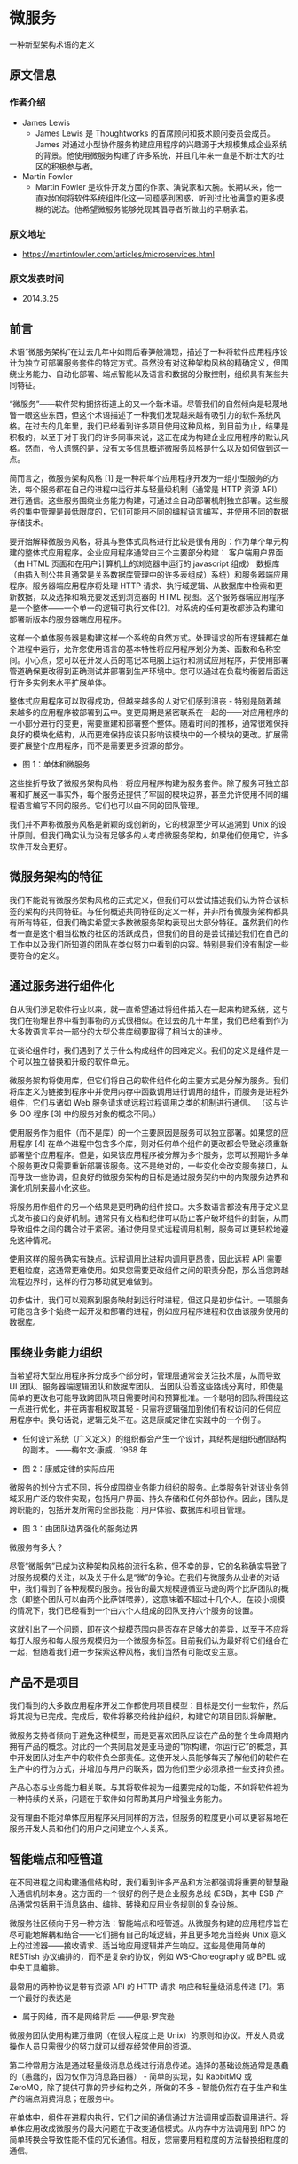 




* 微服务
 一种新型架构术语的定义
**  原文信息
*** 作者介绍
- James Lewis
  - James Lewis 是 Thoughtworks 的首席顾问和技术顾问委员会成员。 James 对通过小型协作服务构建应用程序的兴趣源于大规模集成企业系统的背景。他使用微服务构建了许多系统，并且几年来一直是不断壮大的社区的积极参与者。
- Martin Fowler
  - Martin Fowler 是软件开发方面的作家、演说家和大腕。长期以来，他一直对如何将软件系统组件化这一问题感到困惑，听到过比他满意的更多模糊的说法。他希望微服务能够兑现其倡导者所做出的早期承诺。
*** 原文地址
- [[https://martinfowler.com/articles/microservices.html]]
*** 原文发表时间
- 2014.3.25
** 前言
术语“微服务架构”在过去几年中如雨后春笋般涌现，描述了一种将软件应用程序设计为独立可部署服务套件的特定方式。虽然没有对这种架构风格的精确定义，但围绕业务能力、自动化部署、端点智能以及语言和数据的分散控制，组织具有某些共同特征。

“微服务”——软件架构拥挤街道上的又一个新术语。尽管我们的自然倾向是轻蔑地瞥一眼这些东西，但这个术语描述了一种我们发现越来越有吸引力的软件系统风格。在过去的几年里，我们已经看到许多项目使用这种风格，到目前为止，结果是积极的，以至于对于我们的许多同事来说，这正在成为构建企业应用程序的默认风格。然而，令人遗憾的是，没有太多信息概述微服务风格是什么以及如何做到这一点。

简而言之，微服务架构风格 [1] 是一种将单个应用程序开发为一组小型服务的方法，每个服务都在自己的进程中运行并与轻量级机制（通常是 HTTP 资源 API）进行通信。这些服务围绕业务能力构建，可通过全自动部署机制独立部署。这些服务的集中管理是最低限度的，它们可能用不同的编程语言编写，并使用不同的数据存储技术。

要开始解释微服务风格，将其与整体式风格进行比较是很有用的：作为单个单元构建的整体式应用程序。企业应用程序通常由三个主要部分构建： 客户端用户界面（由 HTML 页面和在用户计算机上的浏览器中运行的 javascript 组成） 数据库（由插入到公共且通常是关系数据库管理中的许多表组成）系统）和服务器端应用程序。服务器端应用程序将处理 HTTP 请求、执行域逻辑、从数据库中检索和更新数据，以及选择和填充要发送到浏览器的 HTML 视图。这个服务器端应用程序是一个整体——一个单一的逻辑可执行文件[2]。对系统的任何更改都涉及构建和部署新版本的服务器端应用程序。

这样一个单体服务器是构建这样一个系统的自然方式。处理请求的所有逻辑都在单个进程中运行，允许您使用语言的基本特性将应用程序划分为类、函数和名称空间。小心点，您可以在开发人员的笔记本电脑上运行和测试应用程序，并使用部署管道确保更改得到正确测试并部署到生产环境中。您可以通过在负载均衡器后面运行许多实例来水平扩展单体。

整体式应用程序可以取得成功，但越来越多的人对它们感到沮丧 - 特别是随着越来越多的应用程序被部署到云中。变更周期是紧密联系在一起的——对应用程序的一小部分进行的变更，需要重建和部署整个整体。随着时间的推移，通常很难保持良好的模块化结构，从而更难保持应该只影响该模块中的一个模块的更改。扩展需要扩展整个应用程序，而不是需要更多资源的部分。

[[/home/auto/org/bi_she/y1.png]]
- 图 1：单体和微服务


这些挫折导致了微服务架构风格：将应用程序构建为服务套件。除了服务可独立部署和扩展这一事实外，每个服务还提供了牢固的模块边界，甚至允许使用不同的编程语言编写不同的服务。它们也可以由不同的团队管理。

我们并不声称微服务风格是新颖的或创新的，它的根源至少可以追溯到 Unix 的设计原则。但我们确实认为没有足够多的人考虑微服务架构，如果他们使用它，许多软件开发会更好。

** 微服务架构的特征
我们不能说有微服务架构风格的正式定义，但我们可以尝试描述我们认为符合该标签的架构的共同特征。与任何概述共同特征的定义一样，并非所有微服务架构都具有所有特征，但我们确实希望大多数微服务架构表现出大部分特征。虽然我们的作者一直是这个相当松散的社区的活跃成员，但我们的目的是尝试描述我们在自己的工作中以及我们所知道的团队在类似努力中看到的内容。特别是我们没有制定一些要符合的定义。

** 通过服务进行组件化
自从我们涉足软件行业以来，就一直希望通过将组件插入在一起来构建系统，这与我们在物理世界中看到事物的方式很相似。在过去的几十年里，我们已经看到作为大多数语言平台一部分的大型公共库纲要取得了相当大的进步。

在谈论组件时，我们遇到了关于什么构成组件的困难定义。我们的定义是组件是一个可以独立替换和升级的软件单元。

微服务架构将使用库，但它们将自己的软件组件化的主要方式是分解为服务。我们将库定义为链接到程序中并使用内存中函数调用进行调用的组件，而服务是进程外组件，它们与诸如 Web 服务请求或远程过程调用之类的机制进行通信。 （这与许多 OO 程序 [3] 中的服务对象的概念不同。）

使用服务作为组件（而不是库）的一个主要原因是服务可以独立部署。如果您的应用程序 [4] 在单个进程中包含多个库，则对任何单个组件的更改都会导致必须重新部署整个应用程序。但是，如果该应用程序被分解为多个服务，您可以预期许多单个服务更改只需要重新部署该服务。这不是绝对的，一些变化会改变服务接口，从而导致一些协调，但良好的微服务架构的目标是通过服务契约中的内聚服务边界和演化机制来最小化这些。

将服务用作组件的另一个结果是更明确的组件接口。大多数语言都没有用于定义显式发布接口的良好机制。通常只有文档和纪律可以防止客户破坏组件的封装，从而导致组件之间的耦合过于紧密。通过使用显式远程调用机制，服务可以更轻松地避免这种情况。

使用这样的服务确实有缺点。远程调用比进程内调用更昂贵，因此远程 API 需要更粗粒度，这通常更难使用。如果您需要更改组件之间的职责分配，那么当您跨越流程边界时，这样的行为移动就更难做到。

初步估计，我们可以观察到服务映射到运行时进程，但这只是初步估计。一项服务可能包含多个始终一起开发和部署的进程，例如应用程序进程和仅由该服务使用的数据库。
** 围绕业务能力组织
当希望将大型应用程序拆分成多个部分时，管理层通常会关注技术层，从而导致 UI 团队、服务器端逻辑团队和数据库团队。当团队沿着这些路线分离时，即使是简单的更改也可能导致跨团队项目需要时间和预算批准。一个聪明的团队将围绕这一点进行优化，并在两害相权取其轻 - 只需将逻辑强加到他们有权访问的任何应用程序中。换句话说，逻辑无处不在。这是康威定律在实践中的一个例子。

- 任何设计系统（广义定义）的组织都会产生一个设计，其结构是组织通信结构的副本。 ——梅尔文·康威，1968 年

[[/home/auto/org/bi_she/y2.png]]
- 图 2：康威定律的实际应用

微服务的划分方式不同，拆分成围绕业务能力组织的服务。此类服务针对该业务领域采用广泛的软件实现，包括用户界面、持久存储和任何外部协作。因此，团队是跨职能的，包括开发所需的全部技能：用户体验、数据库和项目管理。

[[/home/auto/org/bi_she/y3.png]]
- 图 3：由团队边界强化的服务边界
****  微服务有多大？
尽管“微服务”已成为这种架构风格的流行名称，但不幸的是，它的名称确实导致了对服务规模的关注，以及关于什么是“微”的争论。在我们与微服务从业者的对话中，我们看到了各种规模的服务。报告的最大规模遵循亚马逊的两个比萨团队的概念（即整个团队可以由两个比萨饼喂养），这意味着不超过十几个人。在较小规模的情况下，我们已经看到一个由六个人组成的团队支持六个服务的设置。

这就引出了一个问题，即在这个规模范围内是否存在足够大的差异，以至于不应将每打人服务和每人服务规模归为一个微服务标签。目前我们认为最好将它们组合在一起，但随着我们进一步探索这种风格，我们当然有可能改变主意。

** 产品不是项目
我们看到的大多数应用程序开发工作都使用项目模型：目标是交付一些软件，然后将其视为已完成。完成后，软件将移交给维护组织，构建它的项目团队将解散。

微服务支持者倾向于避免这种模型，而是更喜欢团队应该在产品的整个生命周期内拥有产品的概念。对此的一个共同启发是亚马逊的“你构建，你运行它”的概念，其中开发团队对生产中的软件负全部责任。这使开发人员能够每天了解他们的软件在生产中的行为方式，并增加与用户的联系，因为他们至少必须承担一些支持负担。

产品心态与业务能力相关联。与其将软件视为一组要完成的功能，不如将软件视为一种持续的关系，问题在于软件如何帮助其用户增强业务能力。

没有理由不能对单体应用程序采用同样的方法，但服务的粒度更小可以更容易地在服务开发人员和他们的用户之间建立个人关系。

** 智能端点和哑管道
在不同进程之间构建通信结构时，我们看到许多产品和方法都强调将重要的智慧融入通信机制本身。这方面的一个很好的例子是企业服务总线 (ESB)，其中 ESB 产品通常包括用于消息路由、编排、转换和应用业务规则的复杂设施。

微服务社区倾向于另一种方法：智能端点和哑管道。从微服务构建的应用程序旨在尽可能地解耦和结合——它们拥有自己的域逻辑，并且更多地充当经典 Unix 意义上的过滤器——接收请求、适当地应用逻辑并产生响应。这些是使用简单的 RESTish 协议编排的，而不是复杂的协议，例如 WS-Choreography 或 BPEL 或中央工具编排。

最常用的两种协议是带有资源 API 的 HTTP 请求-响应和轻量级消息传递 [7]。第一个最好的表达是
- 属于网络，而不是网络背后 ——伊恩·罗宾逊

微服务团队使用构建万维网（在很大程度上是 Unix）的原则和协议。开发人员或操作人员只需很少的努力就可以缓存经常使用的资源。

第二种常用方法是通过轻量级消息总线进行消息传递。选择的基础设施通常是愚蠢的（愚蠢的，因为仅作为消息路由器） - 简单的实现，如 RabbitMQ 或 ZeroMQ，除了提供可靠的异步结构之外，所做的不多 - 智能仍然存在于生产和生产的端点消费消息；在服务中。

在单体中，组件在进程内执行，它们之间的通信通过方法调用或函数调用进行。将单体应用改成微服务的最大问题在于改变通信模式。从内存中方法调用到 RPC 的简单转换会导致性能不佳的冗长通信。相反，您需要用粗粒度的方法替换细粒度的通信。
** 去中心化治理
集中治理的后果之一是倾向于在单一技术平台上进行标准化。经验表明，这种方法是有局限性的——不是每个问题都是钉子，也不是每个解决方案都是锤子。我们更喜欢使用正确的工具来完成工作，虽然单体应用程序可以在一定程度上利用不同的语言，但这并不常见。

将单体的组件拆分为服务，我们在构建每个组件时都可以选择。您想使用 Node.js 建立一个简单的报告页面吗？大胆试试吧。用于特别粗糙的近实时组件的 C++？美好的。您想要交换一种更适合一个组件读取行为的不同风格的数据库吗？我们拥有重建他的技术。

当然，仅仅因为你可以做某事，并不意味着你应该做——但以这种方式对你的系统进行分区意味着你有选择权。

构建微服务的团队也更喜欢采用不同的标准方法。与其使用写在纸上某处的一组已定义标准，他们更喜欢生产有用工具的想法，其他开发人员可以使用这些工具来解决与他们面临的类似问题。这些工具通常是从实施中收获的，并与更广泛的群体共享，有时但不完全使用内部开源模型。现在 git 和 github 已经成为事实上的首选版本控制系统，开源实践在内部变得越来越普遍。

Netflix 是遵循这一理念的组织的一个很好的例子。将有用的，最重要的是，作为库共享经过实战检验的代码鼓励其他开发人员以类似的方式解决类似的问题，但如果需要，则可以选择不同的方法。共享库倾向于关注数据存储、进程间通信以及我们在下面进一步讨论的基础设施自动化等常见问题。

对于微服务社区，开销特别没有吸引力。这并不是说社区不重视服务合同。恰恰相反，因为它们往往更多。只是他们正在寻找管理这些合同的不同方式。 Tolerant Reader 和 Consumer-Driven Contracts 等模式通常应用于微服务。这些帮助服务合同独立发展。执行消费者驱动的合同作为构建的一部分可以增加信心，并提供有关您的服务是否正常运行的快速反馈。事实上，我们知道澳大利亚的一个团队通过消费者驱动的合同来推动新服务的构建。他们使用允许他们定义服务契约的简单工具。在为新服务编写代码之前，这成为自动构建的一部分。然后仅在满足合同的情况下构建服务——这是一种在构建新软件时避免“YAGNI”[8] 困境的优雅方法。这些技术和围绕它们发展起来的工具通过减少服务之间的时间耦合来限制对中央合同管理的需求。

也许去中心化治理的最高点是亚马逊推广的构建/运行精神。团队负责他们构建的软件的所有方面，包括 24/7 全天候运行软件。这种级别的责任下放绝对不是常态，但我们确实看到越来越多的公司将责任推给开发团队。 Netflix 是另一个采用这种精神的组织[10]。每晚凌晨 3 点被寻呼机叫醒无疑是编写代码时关注质量的强大动力。这些想法与传统的中心化治理模式相去甚远。

*** 多种语言，多种选择
JVM 作为一个平台的发展只是在一个通用平台中混合语言的最新例子。几十年来，通常的做法是使用更高级别的语言来利用更高级别的抽象。正如深入研究并在较低级别编写对性能敏感的代码一样。然而，许多单体不需要这种级别的性能优化，DSL 和更高级别的抽象也不需要（令我们沮丧的是）。相反，单体通常是单一语言，并且倾向于限制使用的技术数量 [9]。
*** 久经考验的标准和强制执行的标准
微服务团队倾向于避开企业架构团队制定的那种严格执行的标准，但会乐于使用甚至传播开放标准（如 HTTP、ATOM 和其他微格式）的使用，这有点矛盾。

关键区别在于标准的制定方式和执行方式。由 IETF 等团体管理的标准只有在更广泛的世界中有多个实时实施并且通常来自成功的开源项目时才会成为标准。

这些标准与企业界中的许多标准截然不同，这些标准通常是由最近很少有编程经验或受供应商过度影响的团体开发的。
** 分散的数据管理
数据管理的分散化以多种不同的方式呈现。在最抽象的层面上，这意味着世界的概念模型会因系统而异。这是跨大型企业集成时的常见问题，客户的销售视图与支持视图不同。一些在销售视图中称为客户的东西可能根本不会出现在支持视图中。那些这样做的可能具有不同的属性和（更糟糕的）具有细微不同语义的共同属性。

此问题在应用程序之间很常见，但也可能发生在应用程序内部，尤其是当该应用程序被划分为单独的组件时。一个有用的思考方式是限界上下文的领域驱动设计概念。 DDD 将一个复杂的领域划分为多个有界上下文，并映射出它们之间的关系。此过程对整体架构和微服务架构都很有用，但服务和上下文边界之间存在自然关联，有助于澄清，并且正如我们在业务功能部分中描述的那样，加强了分离。

除了分散有关概念模型的决策外，微服务还分散了数据存储决策。虽然整体应用程序更喜欢单一逻辑数据库来存储持久数据，但企业通常更喜欢跨一系列应用程序的单一数据库——其中许多决策是由供应商围绕许可的商业模型驱动的。微服务更喜欢让每个服务管理自己的数据库，可以是同一数据库技术的不同实例，也可以是完全不同的数据库系统——一种称为 Polyglot Persistence 的方法。您可以在整体中使用多语言持久性，但它在微服务中出现得更频繁。

[[/home/auto/org/bi_she/y4.png]]
- 图 4 ： 单数据源 多数据源

跨微服务分散数据责任对管理更新有影响。处理更新的常用方法是使用事务来保证更新多个资源时的一致性。这种方法通常在单体应用中使用。

使用这样的事务有助于一致性，但会强加显着的时间耦合，这在多个服务之间是有问题的。众所周知，分布式事务难以实现，因此微服务架构强调服务之间的无事务协调，并明确认识到一致性可能只是最终一致性，问题通过补偿操作来处理。

选择以这种方式管理不一致对许多开发团队来说是一个新的挑战，但它通常与业务实践相匹配。企业通常会处理一定程度的不一致，以便快速响应需求，同时采用某种逆向流程来处理错误。只要纠正错误的成本低于在更高一致性下失去业务的成本，这种权衡是值得的。

** 基础设施自动化
基础设施自动化技术在过去几年中发生了巨大的变化——云的发展，尤其是 AWS 的发展降低了构建、部署和运行微服务的操作复杂性。

许多使用微服务构建的产品或系统都是由在持续交付及其前身持续集成方面具有丰富经验的团队构建的。以这种方式构建软件的团队广泛使用了基础设施自动化技术。这在下面显示的构建管道中进行了说明。

[[/home/auto/org/bi_she/y5.png]]
- 图 5：基本构建管道

由于这不是一篇关于持续交付的文章，我们将在这里提醒大家注意几个关键特性。我们希望尽可能多地确信我们的软件正在运行，因此我们运行了大量的自动化测试。将工作软件“提升”到管道意味着我们可以自动部署到每个新环境。

将非常愉快地在这些环境中构建、测试和推送单体应用程序。事实证明，一旦您投资于自动化单体应用的生产路径，那么部署更多应用程序似乎就不再那么可怕了。请记住，CD 的目标之一是让部署变得乏味，因此无论是一个还是三个应用程序，只要它仍然乏味就没有关系[11]。

我们看到团队使用广泛的基础设施自动化的另一个领域是在生产中管理微服务。与我们上面的断言相反，只要部署很无聊，单体和微服务之间就没有太大区别，两者的操作环境可能截然不同。

[[/home/auto/org/bi_she/y6.png]]
- 图 6：模块部署通常不同

** 失败设计
将服务用作组件的结果是，应用程序需要设计为能够容忍服务失败。由于供应商不可用，任何服务调用都可能失败，客户必须尽可能优雅地对此做出响应。与单片设计相比，这是一个缺点，因为它引入了额外的复杂性来处理它。结果是微服务团队不断反思服务故障如何影响用户体验。 Netflix 的 Simian Army 在工作日期间引发服务甚至数据中心的故障，以测试应用程序的弹性和监控。


这种生产中的自动化测试足以让大多数运营团队在下班前通常会感到不寒而栗。这并不是说单一的架构风格不能进行复杂的监控设置——它只是在我们的经验中不太常见。

由于服务随时可能失败，因此能够快速检测到故障并在可能的情况下自动恢复服务非常重要。微服务应用程序非常重视应用程序的实时监控，检查架构元素（数据库每秒收到多少请求）和业务相关指标（例如每分钟收到多少订单）。语义监控可以提供出现问题的早期预警系统，触发开发团队跟进和调查。

这对于微服务架构尤为重要，因为微服务对编排和事件协作的偏好会导致紧急行为。虽然许多权威人士称赞意外出现的价值，但事实是，突发行为有时可能是一件坏事。监控对于快速发现不良的紧急行为至关重要，以便可以修复它。

Monoliths 可以构建得像微服务一样透明——事实上，它们应该如此。不同之处在于，您绝对需要知道在不同进程中运行的服务何时断开连接。对于同一流程中的库，这种透明度不太可能有用。

微服务团队希望看到针对每个单独服务的复杂监控和日志记录设置，例如显示上/下状态的仪表板以及各种操作和业务相关指标。有关断路器状态、当前吞吐量和延迟的详细信息是我们在野外经常遇到的其他示例。

** 进化设计
微服务从业者通常具有进化设计背景，并将服务分解视为一种进一步的工具，使应用程序开发人员能够在不减慢更改速度的情况下控制其应用程序中的更改。变更控制并不一定意味着减少变更——只要有正确的态度和工具，您就可以对软件进行频繁、快速且控制良好的变更。

每当您尝试将软件系统分解成组件时，您都会面临如何划分各个部分的决定 - 我们决定将应用程序分割的原则是什么？组件的关键属性是独立替换和可升级性的概念[12]——这意味着我们寻找可以想象重写组件而不影响其协作者的点。事实上，许多微服务团队通过明确期望许多服务被废弃而不是在长期内发展来更进一步。

卫报网站是应用程序的一个很好的例子，它被设计和构建为一个整体，但一直在向微服务方向发展。单体仍然是网站的核心，但他们更喜欢通过构建使用单体 API 的微服务来添加新功能。这种方法对于本质上是临时的功能特别方便，例如处理体育赛事的专门页面。网站的这一部分可以使用快速开发语言快速组合在一起，并在活动结束后删除。我们在一家金融机构看到了类似的方法，在这些机构中，为市场机会添加新服务并在几个月甚至几周后丢弃。

这种对可替换性的强调是模块化设计更普遍原则的一个特例，即通过变化模式来驱动模块化 [13]。您希望将同时更改的内容保存在同一个模块中。系统中很少更改的部分应该与那些目前正在经历大量变动的服务不同。如果您发现自己反复同时更改两个服务，则表明它们应该合并。

将组件投入服务增加了更精细的发布计划的机会。对于单体，任何更改都需要完整构建和部署整个应用程序。然而，对于微服务，您只需要重新部署您修改的服务。这可以简化和加快发布过程。缺点是您必须担心对一项服务的更改会破坏其消费者。传统的集成方法是尝试使用版本控制来处理这个问题，但微服务世界的偏好是仅将版本控制作为最后的手段。我们可以通过将服务设计为尽可能容忍其供应商的变化来避免大量版本控制。

** 微服务是未来吗？
我们写这篇文章的主要目的是解释微服务的主要思想和原理。通过花时间做这件事，我们清楚地认为微服务架构风格是一个重要的想法——一个值得企业应用程序认真考虑的想法。我们最近使用这种风格构建了几个系统，并且知道其他人使用并喜欢这种方法。

我们所知道的在某种程度上引领建筑风格的人包括亚马逊、Netflix、卫报、英国政府数字服务、realestate.com.au、Forward 和 comparethemarket.com。 2013 年的巡回会议充满了公司转向微服务的例子——包括 Travis CI。此外，还有许多组织长期以来一直在做我们称之为微服务的事情，但从未使用过这个名称。 （通常这被标记为 SOA - 尽管正如我们所说，SOA 有许多相互矛盾的形式。[14]）

然而，尽管有这些积极的经验，我们并不是说我们确定微服务是软件架构的未来方向。虽然我们到目前为止的经验与整体应用程序相比是积极的，但我们意识到我们还没有足够的时间来做出全面的判断。

通常，您的架构决策的真正后果只有在您做出这些决策后几年才会显现出来。我们已经看到一些项目，在这些项目中，一个优秀的团队对模块化有着强烈的渴望，他们构建了一个多年来已经衰败的单体架构。许多人认为微服务不太可能出现这种衰退，因为服务边界是明确的并且难以修补。然而，在我们看到足够多的系统具有足够的年龄之前，我们无法真正评估微服务架构的成熟程度。

人们可能期望微服务成熟度不高当然是有原因的。在组件化的任何努力中，成功取决于软件与组件的匹配程度。很难确定组件边界的确切位置。演进式设计认识到获得正确边界的困难，因此认识到易于重构它们的重要性。但是，当您的组件是具有远程通信的服务时，重构比使用进程内库要困难得多。跨服务边界移动代码很困难，任何接口更改都需要在参与者之间进行协调，需要添加向后兼容性层，并且测试变得更加复杂。

另一个问题是如果组件没有干净地组合，那么您所做的就是将复杂性从组件内部转移到组件之间的连接上。这不仅会转移复杂性，还会将其转移到不太明确且更难控制的地方。当您查看一个小而简单的组件的内部时，很容易认为事情会更好，同时忽略服务之间的混乱连接。

最后，还有团队技能的因素。新技术往往被更熟练的团队采用。但是，对技能较高的团队更有效的技术不一定适用于技能较低的团队。我们已经看到很多技术欠佳的团队构建杂乱无章的单体架构的案例，但需要时间来了解当微服务出现这种混乱时会发生什么。一个糟糕的团队总是会创建一个糟糕的系统——很难说微服务在这种情况下是减少了混乱还是使情况变得更糟。

我们听到的一个合理论点是，您不应该从微服务架构开始。取而代之的是从单体开始，保持模块化，一旦单体成为问题，就将其拆分为微服务。 （虽然这个建议并不理想，因为一个好的进程内接口通常不是一个好的服务接口。）

因此，我们以谨慎乐观的态度写下这篇文章。到目前为止，我们已经对微服务风格有了足够多的了解，觉得它是一条值得走的路。我们不能肯定地说我们会在哪里结束，但软件开发的挑战之一是您只能根据您当前必须掌握的不完美信息做出决策。
** 脚注
1：2011 年 5 月在威尼斯附近的软件架构师研讨会上讨论了术语“微服务”，以描述与会者所看到的一种常见的架构风格，他们中的许多人最近一直在探索这种风格。 2012 年 5 月，同一小组决定将“微服务”作为最合适的名称。 2012 年 3 月，James 在 Krakow 的第 33 届微服务专业 - Java，Unix Way 上将其中一些想法作为案例研究进行了介绍，Fred George 大约在同一时间进行了介绍。 Netflix 的 Adrian Cockcroft 将这种方法描述为“细粒度 SOA”，在 Web 规模上开创了这种风格，本文中提到的许多其他人也是如此——Joe Walnes、Daniel Terhorst-North、Evan Botcher 和 Graham Tackley。

2：Unix 社区使用单体一词已经有一段时间了。它出现在 The Art of Unix Programming 中，用来描述变得太大的系统。

3：许多面向对象的设计者，包括我们自己，在领域驱动设计的意义上使用术语服务对象来表示执行与实体无关的重要过程的对象。这与我们在本文中使用“服务”的方式不同。遗憾的是，服务一词具有两种含义，我们不得不忍受多义词。

4：我们认为应用程序是一种社会结构，它将代码库、功能组和资金主体结合在一起。

5：我们不得不提到 Jim Webber 的说法，即 ESB 代表“Erroneous Spaghetti Box”。

6：Netflix 使链接变得明确——直到最近将他们的架构风格称为细粒度 SOA。

7：在极端规模下，组织通常会转向二进制协议——例如 protobufs。使用这些的系统仍然表现出智能端点、哑管道的特征——并以透明度换取规模。大多数网络资产，当然还有绝大多数企业不需要做出这种权衡——透明度可能是一个巨大的胜利。

8：“YAGNI”或“你不会需要它”是一个 XP 原则和告诫，在你知道你需要它们之前不要添加特性。

9：我们声称单体应用是单一语言有点不真诚——为了在当今的网络上构建系统，您可能需要了解 JavaScript 和 XHTML、CSS、您选择的服务器端语言、SQL 和 ORM 方言。几乎没有单一的语言，但你知道我们的意思。

10：Adrian Cockcroft 在 2013 年 11 月于 Flowcon 发表的精彩演讲中特别提到了“开发者自助服务”和“开发者运行他们编写的内容”（原文如此）。

11：我们在这里有点不真诚显然，在更复杂的拓扑结构中部署更多服务比部署单个单体更困难。幸运的是，模式降低了这种复杂性——尽管对工具的投资仍然是必须的。

12：事实上，Daniel Terhorst-North 将这种风格称为可替换组件架构，而不是微服务。由于这似乎与我们更喜欢后者的特征的子集有关。

13：Kent Beck 强调这是他在实现模式中的设计原则之一。

14：SOA 并不是这段历史的根源。我记得当 SOA 术语出现在本世纪初时，人们说“我们已经这样做多年了”。一种说法是，这种风格将其根源视为 COBOL 程序在企业计算的早期通过数据文件进行通信的方式。在另一个方向上，人们可能会争辩说微服务与 Erlang 编程模型是一回事，但适用于企业应用程序上下文。

** 参考
虽然这不是一个详尽的清单，但从业者可以从许多来源中汲取灵感，或者支持与本文中描述的理念类似的理念。

博客和在线文章:
- Clemens Vasters 在微软云上的博客
- David Morgantini 在他的博客上对该主题的介绍
- 来自 Heroku 的 12 要素应用程序
- 英国政府数字服务设计原则
- Alistair Cockburn 谈六角形建筑

books:
- Release it
- Rest in practice
- Enterprise Integration Patterns
- unix编程艺术
- 在测试的指导下发展面向对象的软件
- 现代企业：绩效和增长的组织设计
- 持续交付：通过构建、测试和部署自动化实现可靠的软件发布
- 领域驱动设计：解决软件核心的复杂性
